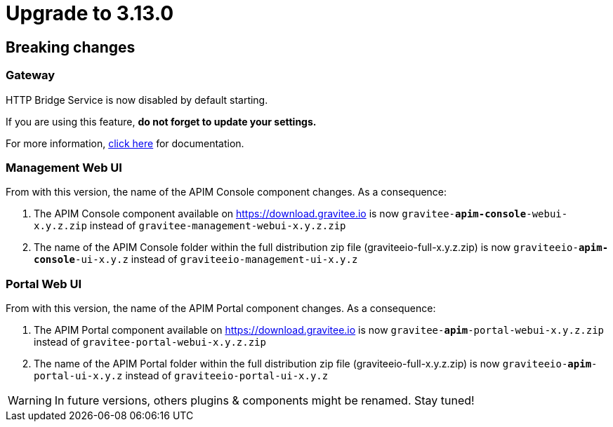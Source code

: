 = Upgrade to 3.13.0

== Breaking changes

=== Gateway
HTTP Bridge Service is now disabled by default starting.

If you are using this feature, **do not forget to update your settings.**

For more information, link:https://docs.gravitee.io/apim/3.x/apim_installguide_hybrid_deployment.html#apim_gateway_http_bridge_server[click here] for documentation.

=== Management Web UI
From with this version, the name of the APIM Console component changes.
As a consequence:

1. The APIM Console component available on https://download.gravitee.io is now `gravitee-*apim-console*-webui-x.y.z.zip` instead of `gravitee-management-webui-x.y.z.zip`

2. The name of the APIM Console folder within the full distribution zip file (graviteeio-full-x.y.z.zip) is now `graviteeio-*apim-console*-ui-x.y.z` instead of `graviteeio-management-ui-x.y.z`

=== Portal Web UI
From with this version, the name of the APIM Portal component changes.
As a consequence:

1. The APIM Portal component available on https://download.gravitee.io is now `gravitee-*apim*-portal-webui-x.y.z.zip` instead of `gravitee-portal-webui-x.y.z.zip`

2. The name of the APIM Portal folder within the full distribution zip file (graviteeio-full-x.y.z.zip) is now `graviteeio-*apim*-portal-ui-x.y.z` instead of `graviteeio-portal-ui-x.y.z`

WARNING: In future versions, others plugins & components might be renamed. Stay tuned!
